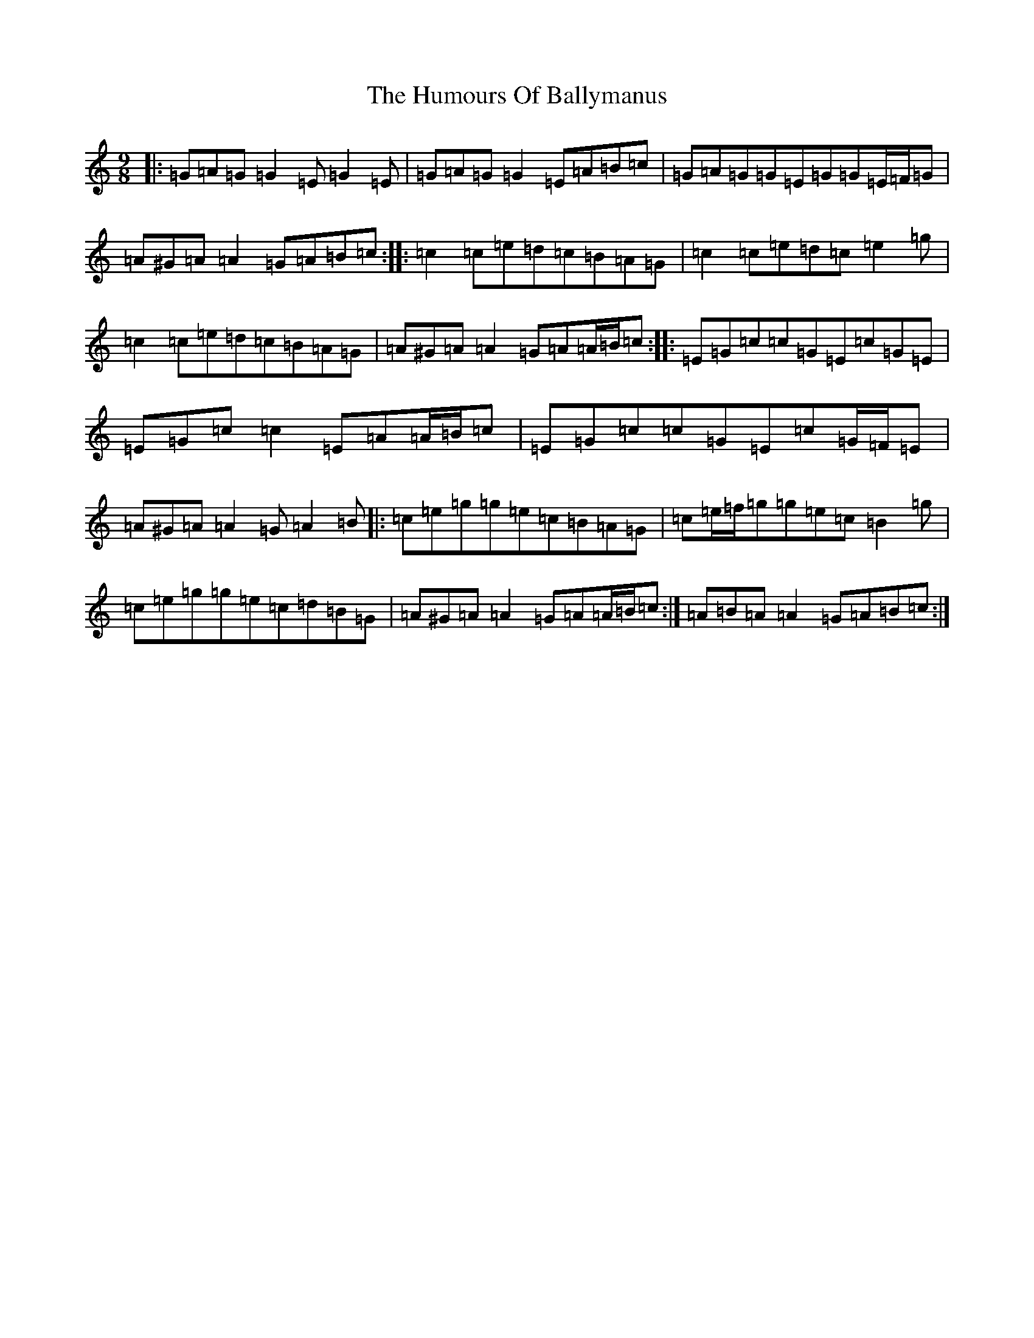 X: 9461
T: Humours Of Ballymanus, The
S: https://thesession.org/tunes/279#setting13025
R: slip jig
M:9/8
L:1/8
K: C Major
|:=G=A=G=G2=E=G2=E|=G=A=G=G2=E=A=B=c|=G=A=G=G=E=G=G=E/2=F/2=G|=A^G=A=A2=G=A=B=c:||:=c2=c=e=d=c=B=A=G|=c2=c=e=d=c=e2=g|=c2=c=e=d=c=B=A=G|=A^G=A=A2=G=A=A/2=B/2=c:||:=E=G=c=c=G=E=c=G=E|=E=G=c=c2=E=A=A/2=B/2=c|=E=G=c=c=G=E=c=G/2=F/2=E|=A^G=A=A2=G=A2=B|:=c=e=g=g=e=c=B=A=G|=c=e/2=f/2=g=g=e=c=B2=g|=c=e=g=g=e=c=d=B=G|=A^G=A=A2=G=A=A/2=B/2=c:|=A=B=A=A2=G=A=B=c:|